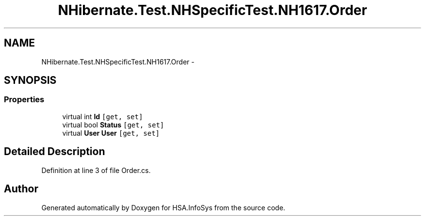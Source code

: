 .TH "NHibernate.Test.NHSpecificTest.NH1617.Order" 3 "Fri Jul 5 2013" "Version 1.0" "HSA.InfoSys" \" -*- nroff -*-
.ad l
.nh
.SH NAME
NHibernate.Test.NHSpecificTest.NH1617.Order \- 
.SH SYNOPSIS
.br
.PP
.SS "Properties"

.in +1c
.ti -1c
.RI "virtual int \fBId\fP\fC [get, set]\fP"
.br
.ti -1c
.RI "virtual bool \fBStatus\fP\fC [get, set]\fP"
.br
.ti -1c
.RI "virtual \fBUser\fP \fBUser\fP\fC [get, set]\fP"
.br
.in -1c
.SH "Detailed Description"
.PP 
Definition at line 3 of file Order\&.cs\&.

.SH "Author"
.PP 
Generated automatically by Doxygen for HSA\&.InfoSys from the source code\&.
